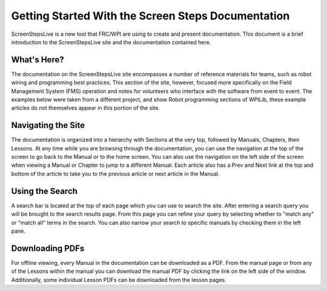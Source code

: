 Getting Started With the Screen Steps Documentation
===================================================

ScreenStepsLive is a new tool that FRC/WPI are using to create and present documentation. This document is a brief introduction to the ScreenStepsLive site and the documentation contained here.

What's Here?
------------

The documentation on the ScreenStepsLive site encompasses a number of reference materials for teams, such as robot wiring and programming best practices. This section of the site, however, focused more specifically on the Field Management System (FMS) operation and notes for volunteers who interface with the software from event to event. The examples below were taken from a different project, and show Robot programming sections of WPILib, these example articles do not themselves appear in this portion of the site.

Navigating the Site
-------------------

.. image:: images/getting-started-with-the-screen-steps-documentation-0.jpg

The documentation is organized into a hierarchy with Sections at the very top, followed by Manuals, Chapters, then Lessons. At any time while you are browsing through the documentation, you can use the navigation at the top of the screen to go back to the Manual or to the home screen. You can also use the navigation on the left side of the screen when viewing a Manual or Chapter to jump to a different Manual. Each article also has a Prev and Next link at the top and bottom of the article to take you to the previous article or next article in the Manual.

Using the Search
----------------

.. image:: images/getting-started-with-the-screen-steps-documentation-1.png

A search bar is located at the top of each page which you can use to search the site. After entering a search query you will be brought to the search results page. From this page you can refine your query by selecting whether to "match any" or "match all" terms in the search. You can also narrow your search to specific manuals by checking them in the left pane.

Downloading PDFs
----------------

.. image:: images/getting-started-with-the-screen-steps-documentation-2.png

For offline viewing, every Manual in the documentation can be downloaded as a PDF. From the manual page or from any of the Lessons within the manual you can download the manual PDF by clicking the link on the left side of the window. Additionally, some individual Lesson PDFs can be downloaded from the lesson pages.

